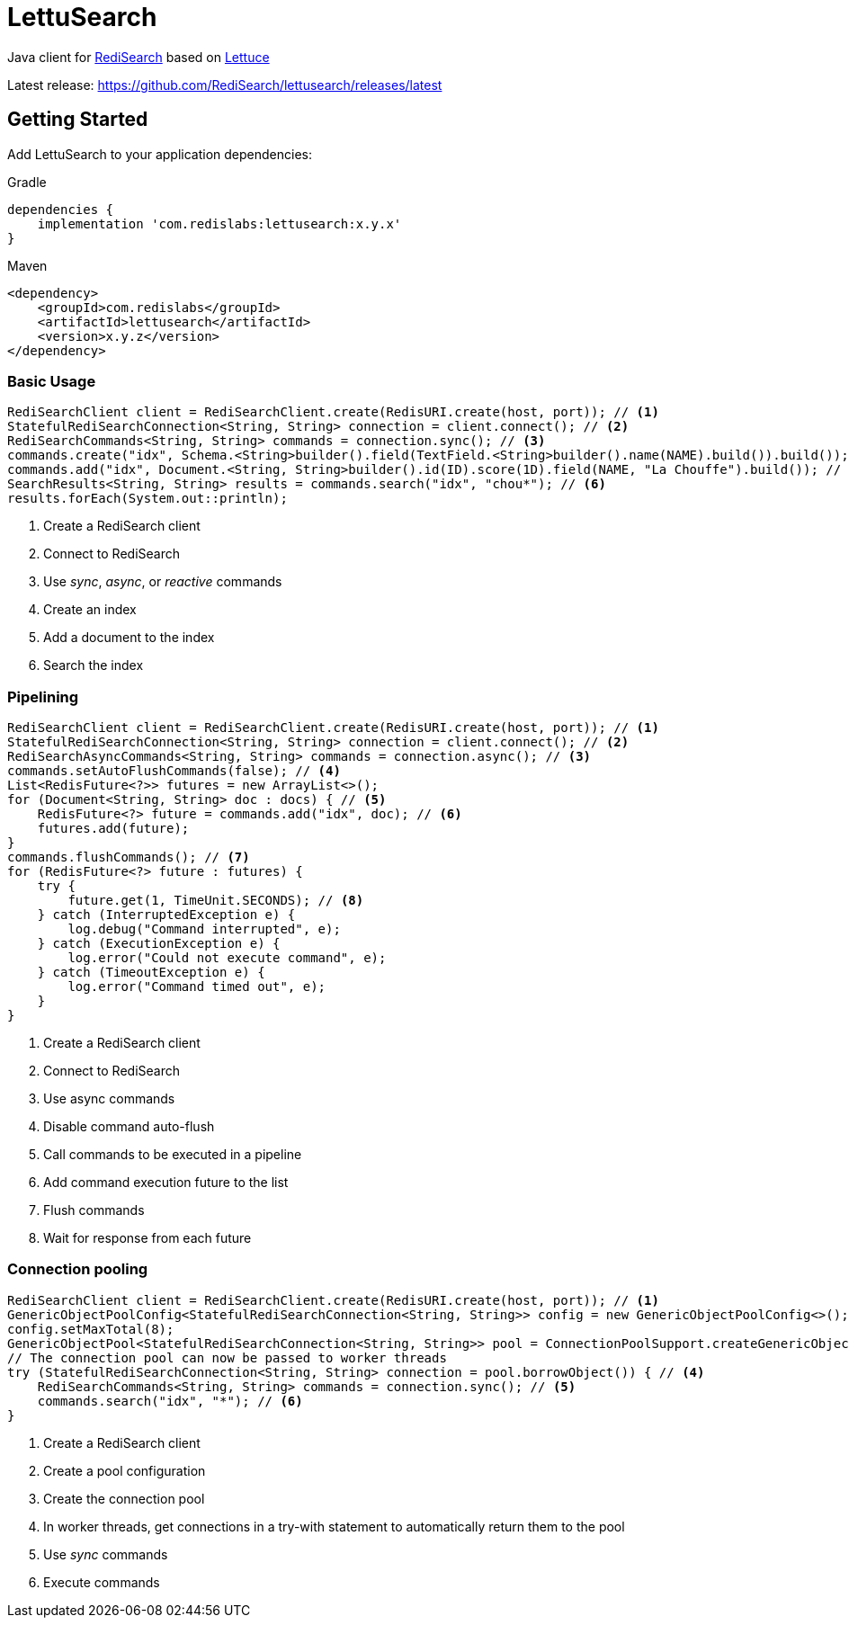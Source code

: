 = LettuSearch
:project-repo: RediSearch/lettusearch
:uri-repo: https://github.com/{project-repo}
ifdef::env-github[]
:badges:
:tag: master
:!toc-title:
:tip-caption: :bulb:
:note-caption: :paperclip:
:important-caption: :heavy_exclamation_mark:
:caution-caption: :fire:
:warning-caption: :warning:
endif::[]

// Badges
ifdef::badges[]
image:https://img.shields.io/github/license/RediSearch/lettusearch.svg["License", link="https://github.com/RediSearch/lettusearch"]
image:https://img.shields.io/github/release/RediSearch/lettusearch.svg["Latest", link="https://github.com/RediSearch/lettusearch/releases/latest"]
image:https://github.com/RediSearch/lettusearch/workflows/CI/badge.svg["Actions", link="https://github.com/RediSearch/lettusearch/workflows/CI/badge.svg"]
image:https://codecov.io/gh/RediSearch/lettusearch/branch/master/graph/badge.svg["Codecov", link="https://codecov.io/gh/RediSearch/lettusearch"]
image:https://img.shields.io/lgtm/grade/java/g/RediSearch/lettusearch.svg?logo=lgtm&logoWidth=18["Language grade: Java", link="https://lgtm.com/projects/g/RediSearch/lettusearch/context:java"]
image:https://snyk.io/test/github/RediSearch/lettusearch/badge.svg?targetFile=build.gradle["Known Vulnerabilities", link="https://snyk.io/test/github/RediSearch/lettusearch?targetFile=build.gradle"]

image:https://img.shields.io/badge/Forum-RediSearch-blue["Forum", https://forum.redislabs.com/c/modules/redisearch/]
image:https://img.shields.io/discord/697882427875393627?style=flat-square["Discord", link="https://discord.gg/xTbqgTB"]
endif::[]

Java client for https://redisearch.io[RediSearch] based on https://lettuce.io[Lettuce]

Latest release: https://github.com/RediSearch/lettusearch/releases/latest

== Getting Started

Add LettuSearch to your application dependencies:

.Gradle
[source,groovy]
----
dependencies {
    implementation 'com.redislabs:lettusearch:x.y.x'
}
----

.Maven
[source,xml]
----
<dependency>
    <groupId>com.redislabs</groupId>
    <artifactId>lettusearch</artifactId>
    <version>x.y.z</version>
</dependency>
----

=== Basic Usage

[source,java]
----
RediSearchClient client = RediSearchClient.create(RedisURI.create(host, port)); // <1>
StatefulRediSearchConnection<String, String> connection = client.connect(); // <2>
RediSearchCommands<String, String> commands = connection.sync(); // <3>
commands.create("idx", Schema.<String>builder().field(TextField.<String>builder().name(NAME).build()).build()); // <4>
commands.add("idx", Document.<String, String>builder().id(ID).score(1D).field(NAME, "La Chouffe").build()); // <5>
SearchResults<String, String> results = commands.search("idx", "chou*"); // <6>
results.forEach(System.out::println);
----
<1> Create a RediSearch client
<2> Connect to RediSearch
<3> Use _sync_, _async_, or _reactive_ commands
<4> Create an index
<5> Add a document to the index
<6> Search the index

=== Pipelining

[source,java]
----
RediSearchClient client = RediSearchClient.create(RedisURI.create(host, port)); // <1>
StatefulRediSearchConnection<String, String> connection = client.connect(); // <2>
RediSearchAsyncCommands<String, String> commands = connection.async(); // <3>
commands.setAutoFlushCommands(false); // <4>
List<RedisFuture<?>> futures = new ArrayList<>();
for (Document<String, String> doc : docs) { // <5>
    RedisFuture<?> future = commands.add("idx", doc); // <6>
    futures.add(future);
}
commands.flushCommands(); // <7>
for (RedisFuture<?> future : futures) {
    try {
        future.get(1, TimeUnit.SECONDS); // <8>
    } catch (InterruptedException e) {
        log.debug("Command interrupted", e);
    } catch (ExecutionException e) {
        log.error("Could not execute command", e);
    } catch (TimeoutException e) {
        log.error("Command timed out", e);
    }
}
----
<1> Create a RediSearch client
<2> Connect to RediSearch
<3> Use async commands
<4> Disable command auto-flush
<5> Call commands to be executed in a pipeline
<6> Add command execution future to the list  
<7> Flush commands
<8> Wait for response from each future

=== Connection pooling

[source,java]
----
RediSearchClient client = RediSearchClient.create(RedisURI.create(host, port)); // <1>
GenericObjectPoolConfig<StatefulRediSearchConnection<String, String>> config = new GenericObjectPoolConfig<>(); // <2>
config.setMaxTotal(8);
GenericObjectPool<StatefulRediSearchConnection<String, String>> pool = ConnectionPoolSupport.createGenericObjectPool(client::connect, config); // <3>
// The connection pool can now be passed to worker threads
try (StatefulRediSearchConnection<String, String> connection = pool.borrowObject()) { // <4>
    RediSearchCommands<String, String> commands = connection.sync(); // <5>
    commands.search("idx", "*"); // <6>
}
----
<1> Create a RediSearch client
<2> Create a pool configuration
<3> Create the connection pool
<4> In worker threads, get connections in a try-with statement to automatically return them to the pool 
<5> Use _sync_ commands
<6> Execute commands

